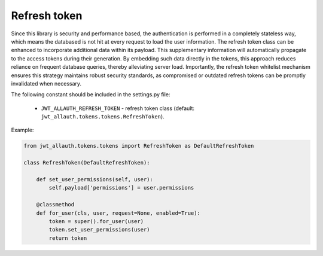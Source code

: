 Refresh token
=============

Since this library is security and performance based, the authentication is performed in a completely stateless way,
which means the databased is not hit at every request to load the user information. The refresh token class can be
enhanced to incorporate additional data within its payload. This supplementary
information will automatically propagate to the access tokens during their generation. By embedding such data
directly in the tokens, this approach reduces reliance on frequent database queries, thereby alleviating server load.
Importantly, the refresh token whitelist mechanism ensures this strategy maintains robust security standards, as
compromised or outdated refresh tokens can be promptly invalidated when necessary.

The following constant should be included in the settings.py file:

    - ``JWT_ALLAUTH_REFRESH_TOKEN`` - refresh token class (default: ``jwt_allauth.tokens.tokens.RefreshToken``).

Example:

.. code-block:: python

    from jwt_allauth.tokens.tokens import RefreshToken as DefaultRefreshToken

    class RefreshToken(DefaultRefreshToken):

        def set_user_permissions(self, user):
            self.payload['permissions'] = user.permissions

        @classmethod
        def for_user(cls, user, request=None, enabled=True):
            token = super().for_user(user)
            token.set_user_permissions(user)
            return token
